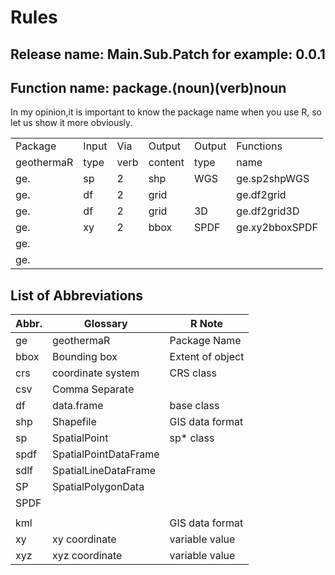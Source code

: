 * Rules
** Release name: Main.Sub.Patch  for example: 0.0.1
** Function name: package.(noun)(verb)noun
In my opinion,it is important to know the package name when you use R, 
so let us show it more obviously.
| Package    | Input |  Via | Output  | Output | Functions      |
| geothermaR | type  | verb | content | type   | name           |
|------------+-------+------+---------+--------+----------------|
| ge.        | sp    |    2 | shp     | WGS    | ge.sp2shpWGS   |
| ge.        | df    |    2 | grid    |        | ge.df2grid     |
| ge.        | df    |    2 | grid    | 3D     | ge.df2grid3D   |
| ge.        | xy    |    2 | bbox    | SPDF   | ge.xy2bboxSPDF |
| ge.        |       |      |         |        |                |
| ge.        |       |      |         |        |                |
|------------+-------+------+---------+--------+----------------|
** List of Abbreviations
| Abbr. | Glossary              | R Note           |
|-------+-----------------------+------------------|
| ge    | geothermaR            | Package Name     |
|-------+-----------------------+------------------|
| bbox  | Bounding box          | Extent of object |
| crs   | coordinate system     | CRS class        |
| csv   | Comma Separate        |                  |
| df    | data.frame            | base class       |
| shp   | Shapefile             | GIS data format  |
| sp    | SpatialPoint          | sp* class        |
| spdf  | SpatialPointDataFrame |                  |
| sdlf  | SpatialLineDataFrame  |                  |
| SP    | SpatialPolygonData    |                  |
| SPDF  |                       |                  |
|       |                       |                  |
| kml   |                       | GIS data format  |
| xy    | xy coordinate         | variable value   |
| xyz   | xyz coordinate        | variable value   |
|-------+-----------------------+------------------|
